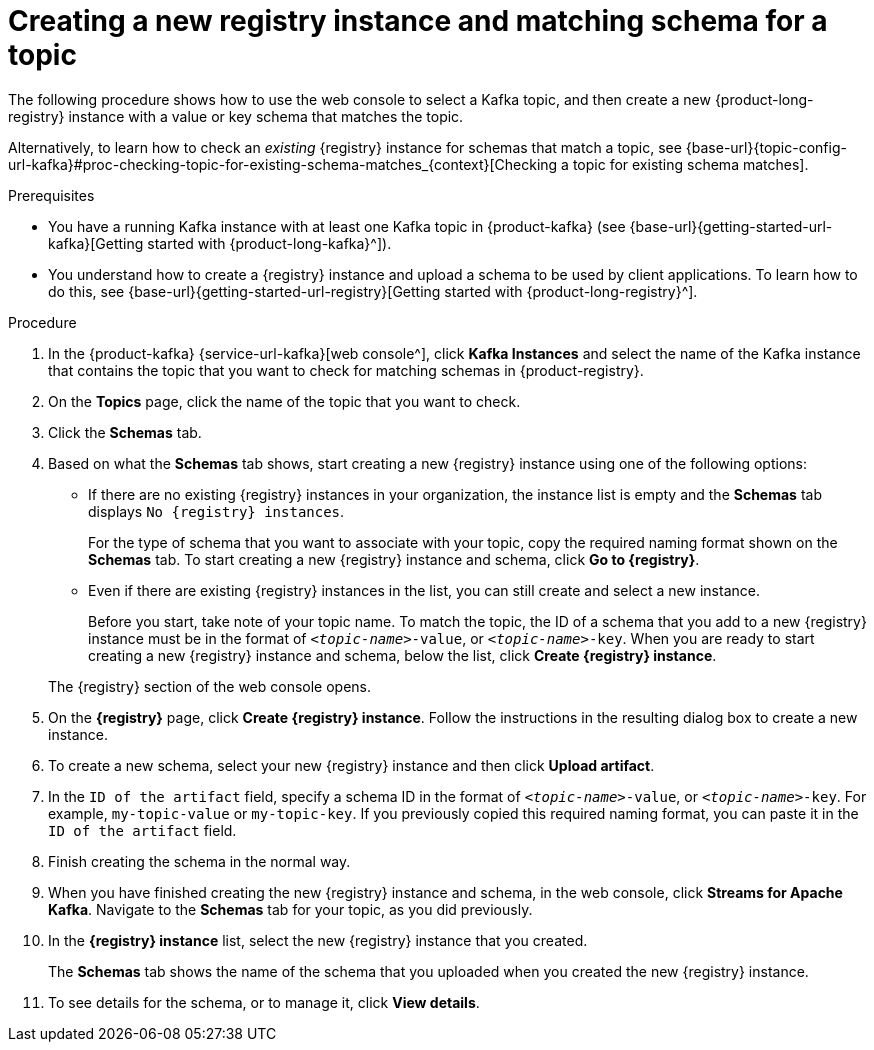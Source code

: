 [id='proc-creating-registry-instance-and-matching-schema-for-topic_{context}']
= Creating a new registry instance and matching schema for a topic
:imagesdir: ../_images

[role="_abstract"]
The following procedure shows how to use the web console to select a Kafka topic, and then create a new {product-long-registry} instance with a value or key schema that matches the topic.

Alternatively, to learn how to check an _existing_ {registry} instance for schemas that match a topic, see {base-url}{topic-config-url-kafka}#proc-checking-topic-for-existing-schema-matches_{context}[Checking a topic for existing schema matches].

.Prerequisites
* You have a running Kafka instance with at least one Kafka topic in {product-kafka} (see {base-url}{getting-started-url-kafka}[Getting started with {product-long-kafka}^]).
* You understand how to create a {registry} instance and upload a schema to be used by client applications. To learn how to do this, see {base-url}{getting-started-url-registry}[Getting started with {product-long-registry}^].

.Procedure
. In the {product-kafka} {service-url-kafka}[web console^], click *Kafka Instances* and select the name of the Kafka instance that contains the topic that you want to check for matching schemas in {product-registry}.
. On the *Topics* page, click the name of the topic that you want to check.
. Click the *Schemas* tab.
. Based on what the *Schemas* tab shows, start creating a new {registry} instance using one of the following options:
+
--
** If there are no existing {registry} instances in your organization, the instance list is empty and the *Schemas* tab displays `No {registry} instances`.
+
For the type of schema that you want to associate with your topic, copy the required naming format shown on the *Schemas* tab. To start creating a new {registry} instance and schema, click *Go to {registry}*.

** Even if there are existing {registry} instances in the list, you can still create and select a new instance.
+
Before you start, take note of your topic name. To match the topic, the ID of a schema that you add to a new {registry} instance must be in the format of `_<topic-name>_-value`, or  `_<topic-name>_-key`. When you are ready to start creating a new {registry} instance and schema, below the list, click *Create {registry} instance*.
--
+
The {registry} section of the web console opens.

. On the *{registry}* page, click *Create {registry} instance*. Follow the instructions in the resulting dialog box to create a new instance.
. To create a new schema, select your new {registry} instance and then click *Upload artifact*.
. In the `ID of the artifact` field, specify a schema ID in the format of `_<topic-name>_-value`, or  `_<topic-name>_-key`. For example, `my-topic-value` or `my-topic-key`. If you previously copied this required naming format, you can paste it in the `ID of the artifact` field.
. Finish creating the schema in the normal way.
. When you have finished creating the new {registry} instance and schema, in the web console, click *Streams for Apache Kafka*. Navigate to the *Schemas* tab for your topic, as you did previously.
. In the *{registry} instance* list, select the new {registry} instance that you created.
+
The *Schemas* tab shows the name of the schema that you uploaded when you created the new {registry} instance.
. To see details for the schema, or to manage it, click *View details*.

ifdef::parent-context[:context: {parent-context}]
ifndef::parent-context[:!context:]
